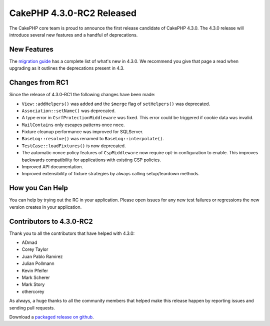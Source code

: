 CakePHP 4.3.0-RC2 Released
==========================

The CakePHP core team is proud to announce the first release candidate of
CakePHP 4.3.0. The 4.3.0 release will introduce several new features and
a handful of deprecations. 

New Features
------------

The `migration guide
<https://book.cakephp.org/4.next/en/appendices/4-3-migration-guide.html>`_ has
a complete list of what's new in 4.3.0. We recommend you give that page a read
when upgrading as it outlines the deprecations present in 4.3.

Changes from RC1
----------------

Since the release of 4.3.0-RC1 the following changes have been made:

* ``View::addHelpers()`` was added and the ``$merge`` flag of ``setHelpers()``
  was deprecated.
* ``Association::setName()`` was deprecated.
* A type error in ``CsrfProtectionMiddleware`` was fixed. This error could be
  triggered if cookie data was invalid.
* ``MailContains`` only escapes patterns once noce.
* Fixture cleanup performance was improved for SQLServer.
* ``BaseLog::resolve()`` was renamed to ``BaseLog::interpolate()``.
* ``TestCase::loadFixtures()`` is now deprecated.
* The automatic nonce policy features of ``CspMiddleware`` now require opt-in
  configuration to enable. This improves backwards compatibility for
  applications with existing CSP policies.
* Improved API documentation.
* Improved extensibility of fixture strategies by always calling setup/teardown
  methods.

How you Can Help
----------------

You can help by trying out the RC in your application. Please open issues for
any new test failures or regressions the new version creates in your
application.

Contributors to 4.3.0-RC2
---------------------------

Thank you to all the contributors that have helped with 4.3.0:

* ADmad
* Corey Taylor
* Juan Pablo Ramirez
* Julian Pollmann
* Kevin Pfeifer
* Mark Scherer
* Mark Story
* othercorey

As always, a huge thanks to all the community members that helped make this
release happen by reporting issues and sending pull requests.

Download a `packaged release on github
<https://github.com/cakephp/cakephp/releases>`_.

.. author:: markstory
.. categories:: news
.. tags:: release,news
